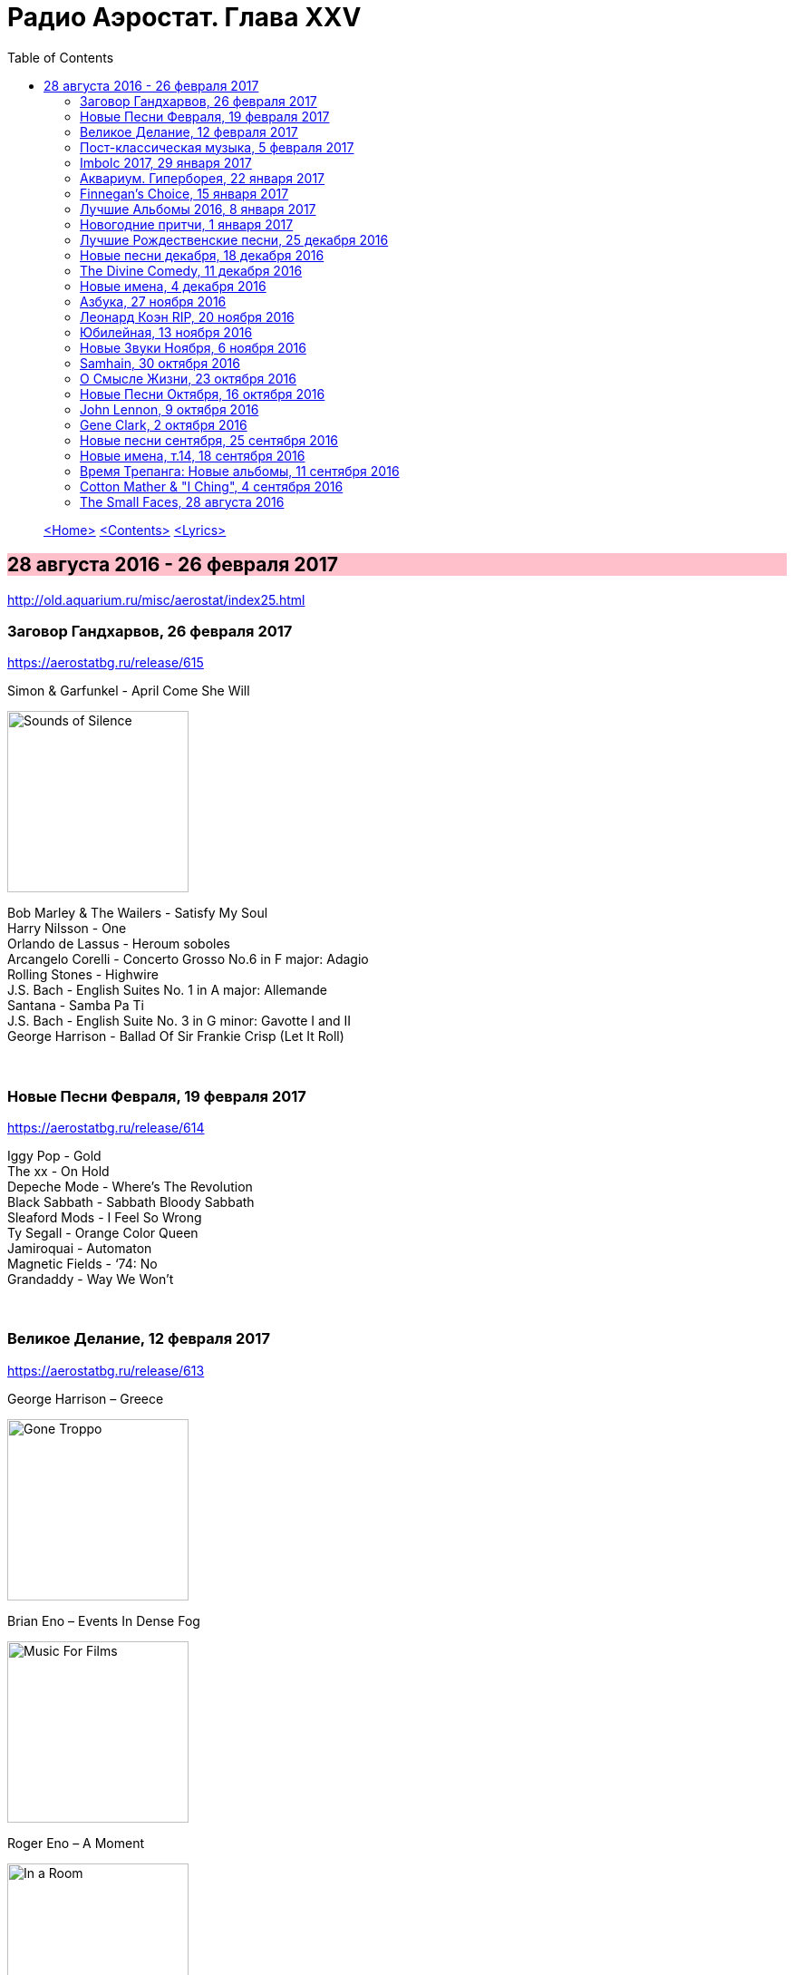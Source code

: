 = Радио Аэростат. Глава XXV
:toc: left

> link:aerostat.html[<Home>]
> link:toc.html[<Contents>]
> link:lyrics.html[<Lyrics>]

== 28 августа 2016 - 26 февраля 2017

<http://old.aquarium.ru/misc/aerostat/index25.html>

++++
<style>
h2 {
  background-color: #FFC0CB;
}
h3 {
  clear: both;
}
</style>
++++

=== Заговор Гандхарвов, 26 февраля 2017
<https://aerostatbg.ru/release/615>

.Simon & Garfunkel - April Come She Will
image:SIMON & GARFUNKEL/Simon & Garfunkel - Sounds of Silence/cover.jpg[Sounds of Silence,200,200,role="thumb left"]

[%hardbreaks]
Bob Marley & The Wailers - Satisfy My Soul
Harry Nilsson - One
Orlando de Lassus - Heroum soboles
Arcangelo Corelli - Concerto Grosso No.6 in F major: Adagio
Rolling Stones - Highwire
J.S. Bach - English Suites No. 1 in A major: Allemande
Santana - Samba Pa Ti
J.S. Bach - English Suite No. 3 in G minor: Gavotte I and II
George Harrison - Ballad Of Sir Frankie Crisp (Let It Roll)

++++
<br clear="both">
++++

=== Новые Песни Февраля, 19 февраля 2017
<https://aerostatbg.ru/release/614>

[%hardbreaks]
Iggy Pop - Gold
The xx - On Hold
Depeche Mode - Where’s The Revolution
Black Sabbath - Sabbath Bloody Sabbath
Sleaford Mods - I Feel So Wrong
Ty Segall - Orange Color Queen
Jamiroquai - Automaton
Magnetic Fields - ‘74: No
Grandaddy - Way We Won’t

++++
<br clear="both">
++++

=== Великое Делание, 12 февраля 2017
<https://aerostatbg.ru/release/613>

.George Harrison – Greece
image:GEORGE HARRISON/George Harrison - Gone Troppo/cover.jpg[Gone Troppo,200,200,role="thumb left"]

.Brian Eno – Events In Dense Fog
image:BRIAN ENO/1978 - Music For Films/cover.jpg[Music For Films,200,200,role="thumb left"]

.Roger Eno – A Moment
image:ROGER ENO/1993 - In a Room/cover.jpg[In a Room,200,200,role="thumb left"]

[%hardbreaks]
Matt Molloy - Idir Deighric ‘Gus Breo’
Carlo Gesualdo
Li Wei - Song For Gu Cheng
Giuseppe Cambini - Wind Quintet No.1 in B major: III. Rondo: Allegretto grazioso
Cannonball Adderley – Corcovado
Harold Budd/Brian Eno With Daniel Lanois – Their Memories
Chieftains – Love Theme (From Tristan And Isolde)

++++
<br clear="both">
++++

=== Пост-классическая музыка, 5 февраля 2017
<https://aerostatbg.ru/release/612>

.Yann Tiersen - Porz Goret
image:YANN TIERSEN/2016 - Eusa/cover.jpg[Eusa,200,200,role="thumb left"]

.Hauschka - Radar
image:Hauschka/2011 - Salon Des Amateurs/cover.jpg[Salon Des Amateurs,200,200,role="thumb left"]

[%hardbreaks]
Amiina - Sexfaldur
Nils Frahm – Snippet
Max Richter - Organum
A Winged Victory For The Sullen – Minuet For A Cheap Piano Number Two
Jóhann Jóhannsson – The Drowned World
Ólafur Arnalds – Words Of Amber
Nico Muhly - Who Was She?

++++
<br clear="both">
++++

=== Imbolc 2017, 29 января 2017
<https://aerostatbg.ru/release/611>

.Mr. Fox - link:MR%20FOX/1971%20-%20The%20Gypsy/lyrics/gypsy.html[Elvira Madigan]
image:MR FOX/1971 - The Gypsy/Folder.jpg[The Gypsy,200,200,role="thumb left"]

.Silly Wizard - Bridget O’Malley
image:SILLY WIZARD/Silly Wizard - So Many Partings/cover.jpg[So Many Partings,200,200,role="thumb left"]

.Maddy Prior & The Carnival Band - My Dancing Day
image:STEELEYE SPAN/Maddy Prior & The Carnival Band 1991 - Сarols & Сapers/cover.jpg[Сarols & Сapers,200,200,role="thumb left"]

.Whistlebinkies - Sir John Fenwick
image:Whistlebinkies/Anniversary/cover.jpg[Anniversary,200,200,role="thumb left"]

++++
<br clear="both">
++++

.Tim Hart & Maddy Prior - Dancing At Whitsun
image:STEELEYE SPAN/Tim Hart and Maddy Prior 1971 - Summer Solstice/Folder.jpg[Summer Solstice,200,200,role="thumb left"]

[%hardbreaks]
Clutha - Binnorie
5 Hand Reel - Bratach Bana
Gerry Rafferty - Mary Skeffington
McCalmans - Lochs Of The Tay
Guidewires - Marbh Ban

++++
<br clear="both">
++++

=== Аквариум. Гиперборея, 22 января 2017
<https://aerostatbg.ru/release/610>

[%hardbreaks]
Аквариум - Hyperborea In Memoriam
Аквариум - Апокриф
Аквариум - Ангел дождя
Аквариум - Время любви пришло
Аквариум - Ария Казанского Зверя
Аквариум - Магистраль
Аквариум - Быстрый Светлый

++++
<br clear="both">
++++

=== Finnegan’s Choice, 15 января 2017
<https://aerostatbg.ru/release/609>

[%hardbreaks]
Canzoniere Grecanico Salentino – Nu te fermare
Staves - Outlaw
Baloji - Spoiler
Avishai Cohen - Continuo
Mike Vass - Settled in Clay
San Fermin & Sam Amidon - Shiver
Ólafur Arnalds feat. Nanna Bryndís Hilmarsdóttir - Particles
Shee - Lady Grey
Lotte Kestner - Halo

++++
<br clear="both">
++++

=== Лучшие Альбомы 2016, 8 января 2017
<https://aerostatbg.ru/release/608>

.Red Hot Chili Peppers - Encore
image:RED HOT CHILI PEPPERS/Red Hot Chili Peppers 2016 - The Getaway/cover.jpg[The Getaway,200,200,role="thumb left"]

.Leonard Cohen - Leaving the Table
image:LEONARD COHEN/Leonard Cohen 2016 - You Want It Darker/front.jpg[You Want It Darker,200,200,role="thumb left"]

.Brian Eno - I’m Set Free
image:BRIAN ENO/Brian Eno 2016 - The Ship/folder.jpg[The Ship,200,200,role="thumb left"]


++++
<br clear="both">
++++

.Cotton Mather - link:COTTON%20MATHER/Cotton%20Mather%202016%20-%20Death%20of%20the%20Cool/lyrics/cool.html#_never_be_it[Never Be It]
image:COTTON MATHER/Cotton Mather 2016 - Death of the Cool/folder.jpg[Death of the Cool,200,200,role="thumb left"]

.King Creosote - Betelgeuse
image:King Creosote/King Creosote 2016 - Astronaut Meets Appleman/cover.jpg[Astronaut Meets Appleman,200,200,role="thumb left"]

.Rolling Stones - Hate To See You Go
image:THE ROLLING STONES/Rolling Stones 2016 - Blue And Lonesome/cover.jpg[Blue And Lonesome,200,200,role="thumb left"]

++++
<br clear="both">
++++

.Radiohead - Decks Dark
image:RADIOHEAD/Radiohead 2016 - A Moon Shaped Pool/Folder.jpg[A Moon Shaped Pool,200,200,role="thumb left"]

.Divine Comedy - link:DIVINE%20COMEDY/2016%20-%20Foreverland/lyrics/foreverland.html#_funny_peculiar[Funny Peculiar]
image:DIVINE COMEDY/2016 - Foreverland/Cover.jpg[Foreverland,200,200,role="thumb left"]

.Paul Simon - link:PAUL%20SIMON/Paul%20Simon%20-%20Stranger%20To%20Stranger/lyrics/stranger.html#_insomniac_s_lullaby[Insomniac’s Lullaby]
image:PAUL SIMON/Paul Simon - Stranger To Stranger/cover.jpg[Stranger To Stranger,200,200,role="thumb left"]

++++
<br clear="both">
++++

=== Новогодние притчи, 1 января 2017
<https://aerostatbg.ru/release/607>

.Bob Dylan - link:BOB%20DYLAN/Bob%20Dylan%201993%20-%20World%20Gone%20Wrong/lyrics/world.html#_love_henry[Love Henry]
image:BOB DYLAN/Bob Dylan 1993 - World Gone Wrong/cover.jpg[World Gone Wrong,200,200,role="thumb left"]

.Lambchop - A Day Without Glasses
image:LAMBCHOP/Lambchop 2006 - Damaged/cover.jpg[Damaged,200,200,role="thumb left"]

.Mark Knopfler - True Love Will Never Fade
image:MARK KNOPFLER/2007 - Kill To Get Crimson/cover.jpg[Kill To Get Crimson,200,200,role="thumb left"]

.Van Morrison & The Chieftains - Ta Mo Chleamhnas Deanta
image:VAN MORRISON/Van Morrison - Irish Heartbeat/cover.jpg[Irish Heartbeat,200,200,role="thumb left"]

++++
<br clear="both">
++++

.Leon Redbone - Love Letters In The Sand
image:LEON REDBONE/Whistling in the Wind/Cover.jpg[Whistling in the Wind,200,200,role="thumb left"]

[%hardbreaks]
Black - Wonderful Life
Nick Drake - At The Chime Of A City Clock
Elliott Smith - Angeles
Yusuf Islam - I Look I See

++++
<br clear="both">
++++

=== Лучшие Рождественские песни, 25 декабря 2016
<https://aerostatbg.ru/release/606>

.Steeleye Span - Gaudete
image:STEELEYE SPAN/Steeleye Span - Below the Salt/Folder.jpg[Below the Salt,200,200,role="thumb left"]

.Jethro Tull - Another Christmas Song
image:JETHRO TULL/1989  Rock Island/cover.jpg[1989  Rock Island,200,200,role="thumb left"]

[%hardbreaks]
Nat King Cole - The Christmas Song (Chestnuts Roasting on an Open Fire)
Dean Martin - Let it Snow! Let It Snow! Let It Snow!
Slade - Merry Christmas Everybody
Jona Lewie - Stop The Cavalry
Greg Lake - I Believe In Father Christmas
Pogues & Kirsty MacColl - Fairytale Of New York
Kate Rusby - Cranbrook
Bing Crosby - White Christmas
John Lennon - Happy Xmas (War Is Over)

++++
<br clear="both">
++++

=== Новые песни декабря, 18 декабря 2016
<https://aerostatbg.ru/release/605>

.Junipers ‎– Red Bouquet Fair
image:Junipers/2016 - Red Bouquet Fair/cover.jpg[Red Bouquet Fair,200,200,role="thumb left"]

[%hardbreaks]
Rolling Stones - Hate To See You Go
Christine and The Queens - Christine
Neil Young - Show Me
Damian Marley - Nail Pon Cross
Gruff Rhys - The Last Conquistador
Kate Rusby - Hunter Moon
Pink Floyd - Green Is The Colour
Shins - Dead Alive
Paul McCartney - In The Blink of an Eye

++++
<br clear="both">
++++

=== The Divine Comedy, 11 декабря 2016
<https://aerostatbg.ru/release/604>

.Divine Comedy - link:DIVINE%20COMEDY/2016%20-%20Foreverland/lyrics/foreverland.html#_foreverland[Foreverland]
image:DIVINE COMEDY/2016 - Foreverland/Cover.jpg[Foreverland,200,200,role="thumb left"]

[%hardbreaks]
Divine Comedy - link:DIVINE%20COMEDY/2016%20-%20Foreverland/lyrics/foreverland.html#_napoleon_complex[Napoleon Complex]
Divine Comedy - link:DIVINE%20COMEDY/2016%20-%20Foreverland/lyrics/foreverland.html#_catherine_the_great[Catherine The Great]
Divine Comedy - link:DIVINE%20COMEDY/2016%20-%20Foreverland/lyrics/foreverland.html#_i_joined_the_foreign_legion_to_forget[I Joined the Foreign Legion]
Divine Comedy - link:DIVINE%20COMEDY/2016%20-%20Foreverland/lyrics/foreverland.html#_my_happy_place[My Happy Place]
Divine Comedy – link:DIVINE%20COMEDY/2016%20-%20Foreverland/lyrics/foreverland.html#_the_one_who_loves_you[The One Who Loves You]
Divine Comedy - link:DIVINE%20COMEDY/2016%20-%20Foreverland/lyrics/foreverland.html#_other_people[Other People]
Divine Comedy - link:DIVINE%20COMEDY/2016%20-%20Foreverland/lyrics/foreverland.html#_the_pact[The Pact]
Divine Comedy - link:DIVINE%20COMEDY/2016%20-%20Foreverland/lyrics/foreverland.html#_how_can_you_leave_me_on_my_own[How Can You Leave Me On My Own]
Divine Comedy - link:DIVINE%20COMEDY/2016%20-%20Foreverland/lyrics/foreverland.html#_a_desperate_man[A Desperate Man]
Divine Comedy - link:DIVINE%20COMEDY/2016%20-%20Foreverland/lyrics/foreverland.html#_funny_peculiar[Funny Peculiar]

++++
<br clear="both">
++++

=== Новые имена, 4 декабря 2016

<http://old.aquarium.ru/misc/aerostat/aerostat603.html>

[%hardbreaks]
Edwyn Collins - A Girl Like You
James Yuill - This Sweet Love
Wolf People - Ninth Night
Tokens - The Lion Sleeps Tonight
Fall - Totally Wired
Winged Victory For The Sullen - Requiem For The Static King
Van Der Graaf Generator - Pilgrims
Rachid Taha - Ya Rayah
Drive-By Truckers - Surrender Under Protest

++++
<br clear="both">
++++

=== Азбука, 27 ноября 2016

<http://old.aquarium.ru/misc/aerostat/aerostat602.html>

.King Creosote - link:King%20Creosote/King%20Creosote%202014%20-%20From%20Scotland%20With%20Love/lyrics/scotland.html#__one_floor_down[One Floor Down]
image:King Creosote/King Creosote 2014 - From Scotland With Love/cover.jpg[From Scotland With Love,200,200,role="thumb left"]

.Eels - Where I'm From
image:EELS/Eels - 2014 - The cautionary tales of Mark Oliver Everett - CD 1/cover.jpg[The cautionary tales of Mark Oliver Everett,200,200,role="thumb left"]

.R.E.M. - link:REM/REM%20-%20Reveal/lyrics/reveal.html#_imitation_of_life[Imitation Of Life]
image:REM/REM - Reveal/cover.jpg[Reveal,200,200,role="thumb left"]

.Paul McCartney - link:PAUL%20MCCARTNEY/Paul%20McCartney%20-%20Chaos%20And%20Creation%20In%20The%20Backyard/lyrics/backyard.html#_too_much_rain[Too Much Rain] 
image:PAUL MCCARTNEY/Paul McCartney - Chaos And Creation In The Backyard/cover.jpg[Chaos And Creation In The Backyard,200,200,role="thumb left"]

++++
<br clear="both">
++++

.Cotton Mather - link:COTTON%20MATHER/Cotton%20Mather%202016%20-%20Death%20of%20the%20Cool/lyrics/cool.html#_child_bride[Child Bride]
image:COTTON MATHER/Cotton Mather 2016 - Death of the Cool/folder.jpg[Death of the Cool,200,200,role="thumb left"]

.Paul Simon - link:PAUL%20SIMON/Paul%20Simon%20-%20Songwriter/lyrics/songwriter.html#_father_and_daughter[Father And Daughter]
image:PAUL SIMON/Paul Simon - Songwriter/cover.jpg[Songwriter,200,200,role="thumb left"]

.Red Hot Chili Peppers - Someone
image:RED HOT CHILI PEPPERS/Red Hot Chilli Peppers - Unpublished Songs/cover.jpg[Unpublished Songs,200,200,role="thumb left"]

.Divine Comedy - link:DIVINE%20COMEDY/2010%20-%20Bang%20Goes%20The%20Knighthood/lyrics/bang.html#_bang_goes_the_knighthood[Bang Goes The Knighthood]
image:DIVINE COMEDY/2010 - Bang Goes The Knighthood/cover.jpg[Bang Goes The Knighthood,200,200,role="thumb left"]

++++
<br clear="both">
++++

.Elliot Smith - Waltz #2
image:ELLIOTT SMITH/Elliott Smith - XO/cover.jpg[XO,200,200,role="thumb left"]

.Peter Gabriel - The Book of Love
image:PETER GABRIEL/2010 - Scratch My Back/cover.jpg[Scratch My Back,200,200,role="thumb left"]

[%hardbreaks]
Lumiere - The Silver Tassie

++++
<br clear="both">
++++

=== Леонард Коэн RIP, 20 ноября 2016

<http://old.aquarium.ru/misc/aerostat/aerostat601.html>

.Leonard Cohen - You Want It Darker
image:LEONARD COHEN/Leonard Cohen 2016 - You Want It Darker/front.jpg[You Want It Darker,200,200,role="thumb left"]

[%hardbreaks]
Leonard Cohen - Steer Your Way
Leonard Cohen - Treaty
Leonard Cohen - Traveling Light
Leonard Cohen - It Seemed the Better Way
Leonard Cohen - If I Didn't Have Your Love
Leonard Cohen - On the Level
Leonard Cohen - Leaving the Table
Leonard Cohen - String Reprise/Treaty

++++
<br clear="both">
++++

=== Юбилейная, 13 ноября 2016

<http://old.aquarium.ru/misc/aerostat/aerostat600.html>

.Tom Petty - In The Dark Of The Sun
image:TOM PETTY/Tom Petty 1991 - Into the Great Wide Open/Folder.jpg[Into the Great Wide Open,200,200,role="thumb left"]

.Paul McCartney - Junk
image:PAUL MCCARTNEY/Paul McCartney 1970 - McCartney/cover.jpg[McCartney,200,200,role="thumb left"]

.Tom Waits - Long Way Home
image:TOM WAITS/2006 - Orphans Brawlers, Bawlers, Bastards/cover.jpg[Orphans Brawlers Bawlers Bastards,200,200,role="thumb left"]

.Beatles - Here, There & Everywhere
image:THE BEATLES/1966 - Revolver/cover.jpg[Revolver,200,200,role="thumb left"]

++++
<br clear="both">
++++

.George Harrison - This Is Love
image:GEORGE HARRISON/George Harrison - Cloud Nine/cover.jpg[Cloud Nine,200,200,role="thumb left"]

.Beatles - The Inner Light
image:THE BEATLES/1988 - Past Masters/cover.jpg[Past Masters,200,200,role="thumb left"]

.ELO - Moments Of Paradise
image:Electric Light Orchestra/02_Zoom (2001)/cover.png[Zoom,200,200,role="thumb left"]

.Simon & Garfunkel - Homeward Bound
image:SIMON & GARFUNKEL/Simon & Garfunkel - Parsley, Sage, Rosemary and Thyme/cover.jpg[Parsley Sage Rosemary and Thyme,200,200,role="thumb left"]

++++
<br clear="both">
++++

[%hardbreaks]
Katmandu Music - 25 Pioneers
Rolling Stones - Ruby Tuesday
Ustad Shudjaat Khan - Utsav

++++
<br clear="both">
++++

=== Новые Звуки Ноября, 6 ноября 2016

<http://old.aquarium.ru/misc/aerostat/aerostat599.html>

.Lambchop - Niv
image:LAMBCHOP/Lambchop 2016 - FLOTUS/folder.jpg[FLOTUS,200,200,role="thumb left"]

.Sleaford Mods - TCR
image:Sleaford Mods - TCR EP/folder.jpg[TCR EP,200,200,role="thumb left"]

.Tinariwen - Tenere Taqqai
image:TINARIWEN/Tinariwen - Elwan/cover.jpg[Elwan,200,200,role="thumb left"]

[%hardbreaks]
Syd Arthur - Sun Rays
Dillinger Escape Plan - Symptom
Peter Gabriel - The Veil
Max Romeo - Scammer Jammers
Herb Albert - Don't Go Breaking My Heart
Oasis - Stay Young

++++
<br clear="both">
++++

=== Samhain, 30 октября 2016

<http://old.aquarium.ru/misc/aerostat/aerostat598.html>

.Steeleye Span - The Blacksmith
image:STEELEYE SPAN/Steeleye Span - Hark The Village Wait/Folder.jpg[Hark The Village Wait,200,200,role="thumb left"]

.Richard Thompson - I Still Dream
image:RICHARD THOMPSON/1988 - Amnesia/cover.jpg[Amnesia,200,200,role="thumb left"]

.Gryphon - Unquiet Grave
image:Gryphon/1973/front.jpg[1973,200,200,role="thumb left"]

[%hardbreaks]
Chris Wood - Hard
Shirley & Dolly Collins - Just As The Tide Was Flowing
Martin Carthy - And A Begging I Will
Pete Coe - Catch Me If You Can
Broadside Band - Greensleeves
Kate Rusby - I Courted A Sailor
Ruth Notman - Still I Love Him

++++
<br clear="both">
++++

=== О Смысле Жизни, 23 октября 2016

<http://old.aquarium.ru/misc/aerostat/aerostat597.html>

.R.E.M. - link:REM/REM%20-%20Document/lyrics/document.html#_disturbance_at_the_heron_house[Disturbance At The Heron House]
image:REM/REM - Document/cover.jpg[Document,200,200,role="thumb left"]

.Jethro Tull - Hunting Girl
image:JETHRO TULL/1977  Songs From The Wood/cover.jpg[1977  Songs From The Wood,200,200,role="thumb left"]

.Van Morrison - Memory Lane
image:VAN MORRISON/2016 - Keep Me Singing/Folder.jpg[Keep Me Singing,200,200,role="thumb left"]

[%hardbreaks]
Hollies - Signs That Never Change
Handel - Corgan Oncerto #8. Overture
Roger McGuinn - Let The Road Rise Up To Meet You
Rod Stewart - Angel
Hemant Kumar - Sansar Jabey Mon Kere Loy
J.S.Bach - French Suite #6. Allemande
ELO - One Day

++++
<br clear="both">
++++

=== Новые Песни Октября, 16 октября 2016

<http://old.aquarium.ru/misc/aerostat/aerostat596.html>

.Suzanne Vega - link:SUZANNE%20VEGA/2016%20-%20Lover%20Beloved%20Songs%20From%20An%20Evening%20With%20Carson%20McCullers/lyrics/mccallers.html#_we_of_me[We Of Me]
image:SUZANNE VEGA/2016 - Lover Beloved Songs From An Evening With Carson McCullers/cover.png[Lover Beloved Songs From An Evening With Carson McCullers,200,200,role="thumb left"]

.Tiger Lillies - Marcel's Gone Away
image:TIGER LILLIES/Tiger Lillies 2016 - Madame Piaf/cover.jpg[Madame Piaf,200,200,role="thumb left"]

.Leonard Cohen - You Want It Darker
image:LEONARD COHEN/Leonard Cohen 2016 - You Want It Darker/front.jpg[You Want It Darker,200,200,role="thumb left"]

[%hardbreaks]
Bob Weir - One More River To Cross
Bon Iver - 21 Moon Water
Madness - Mr. Apples
Yello - Limbo
Jagwar Ma - Give Me A Reason
Rolling Stones - Just Your Fool
Green Day - Revolution Radio

++++
<br clear="both">
++++

=== John Lennon, 9 октября 2016

<http://old.aquarium.ru/misc/aerostat/aerostat595.html>

.Beatles - Help!
image:THE BEATLES/The Beatles - Help!/front.jpg[Help!,200,200,role="thumb left"]

.Beatles - I'm So Tired
image:THE BEATLES/The Beatles - White Album CD 1/cover.jpg[White Album CD 1,200,200,role="thumb left"]

.Beatles - link:THE%20BEATLES/1966%20-%20Revolver/lyrics/revolver.html#_and_your_bird_can_sing[And Your Bird Can Sing]
image:THE BEATLES/1966 - Revolver/cover.jpg[Revolver,200,200,role="thumb left"]

.Beatles - Being For The Benefit Of Mr Kite
image:THE BEATLES/1967a - Sgt Peppers Lonely Hearts Club Band/cover.jpg[Sgt Peppers Lonely Hearts Club Band,200,200,role="thumb left"]

++++
<br clear="both">
++++

.Beatles - Nowhere Man
image:THE BEATLES/1965b - Rubber Soul/cover.jpg[Rubber Soul,200,200,role="thumb left"]

[%hardbreaks]
Beatles - It's Only Love
Beatles - You're Going To Lose That Girl
Beatles - No Reply
Beatles - Happiness Is A Warm Gun
Beatles - In My Life
Beatles - Sexy Sadie
Beatles - I'm Only Sleeping
John Lennon - Look At Me
Beatles - She Said She Said

++++
<br clear="both">
++++

=== Gene Clark, 2 октября 2016

<http://old.aquarium.ru/misc/aerostat/aerostat594.html>

.Gene Clark - Fair And Tender Ladies
image:Gene Clark/1987 - So Rebellious A Lover/cover.jpg[So Rebellious A Lover,200,200,role="thumb left"]

.Gene Clark - One In A Hundred
image:Gene Clark/1973 - Roadmaster/Folder.jpg[Roadmaster,200,200,role="thumb left"]

[%hardbreaks]
Byrds - 8 Miles High
Byrds - Here Without You
Gene Clark - Gypsy Rider
Gene Clark - No Other
Gene Clark - Spanish Guitar
Gene Clark - Is Yours Is Mine
Gene Clark - All I Want

++++
<br clear="both">
++++

=== Новые песни сентября, 25 сентября 2016

<http://old.aquarium.ru/misc/aerostat/aerostat593.html>

.King Creosote - Melin Wynt
image:King Creosote/King Creosote 2016 - Astronaut Meets Appleman/cover.jpg[Astronaut Meets Appleman,200,200,role="thumb left"]

.Of Montreal - My Fair Lady
image:Of Montreal - Innocence Reaches/Folder.jpg[Innocence Reaches,200,200,role="thumb left"]

.Van Morrison - Too Late
image:VAN MORRISON/2016 - Keep Me Singing/Folder.jpg[Keep Me Singing,200,200,role="thumb left"]

[%hardbreaks]
Gonjasufi - Krishna Punk
Pixies - Tenement Song
Bell X1 - Upswing
Сплин - Окраины
Nick Cave - Skeleton Tree
New English Beat - Walking On The Wrong Side

++++
<br clear="both">
++++

=== Новые имена, т.14, 18 сентября 2016

<http://old.aquarium.ru/misc/aerostat/aerostat592.html>

[%hardbreaks]
Orange Blossom - Black Box
Department Of Eagles - No One Does It Like You
Calypso Rose - Calypso Queen
Son House - Walkin' Blues
Shadows - Apache
Tremelous - Even The Bad Times Are Good
Bob Landers - Cherokee Dance
Jacques Dutronc - Les Cactus
Inner Circle - Sweat
H-Burns - Silent Wars

++++
<br clear="both">
++++

=== Время Трепанга: Новые альбомы, 11 сентября 2016

<http://old.aquarium.ru/misc/aerostat/aerostat591.html>

[%hardbreaks]
Teenage Fanclub - I'm In Love
Wilco - If I Ever Was A Child
Sting - I Cant Stop Thinking About You
Сплин - Пирамиды
Aaron Neville - Stompin' Ground
Pugwash - Feed His Heart With Coal
Markscheider Kunst - Майк и Боб
Dinosaur Jr - Tiny
Emerson, Lake & Palmer - Unknown Ballad
Green Day - Bang Bang

++++
<br clear="both">
++++

=== Cotton Mather & "I Ching", 4 сентября 2016

<http://old.aquarium.ru/misc/aerostat/aerostat590.html>

.Cotton Mather - link:COTTON%20MATHER/Cotton%20Mather%202016%20-%20Death%20of%20the%20Cool/lyrics/cool.html#_child_bride[Child Bride]
image:COTTON MATHER/Cotton Mather 2016 - Death of the Cool/folder.jpg[Death of the Cool,200,200,role="thumb left"]

[%hardbreaks]
Cotton Mather - link:COTTON%20MATHER/Cotton%20Mather%202016%20-%20Death%20of%20the%20Cool/lyrics/cool.html#_close_to_the_sun[Close To The Sun]
Cotton Mather - link:COTTON%20MATHER/Cotton%20Mather%202016%20-%20Death%20of%20the%20Cool/lyrics/cool.html#_the_middle_of_nowhere[The Middle Of Nowhere]
.Cotton Mather - link:COTTON%20MATHER/Cotton%20Mather%202016%20-%20Death%20of%20the%20Cool/lyrics/cool.html#_candy_lilac[Candy Lilac]
Cotton Mather - link:COTTON%20MATHER/Cotton%20Mather%202016%20-%20Death%20of%20the%20Cool/lyrics/cool.html#_life_of_the_liar[Life Of The Liar]
Cotton Mather - link:COTTON%20MATHER/Cotton%20Mather%202016%20-%20Death%20of%20the%20Cool/lyrics/cool.html#_the_land_of_flowers[The Land Of Flowers]
Cotton Mather - link:COTTON%20MATHER/Cotton%20Mather%202016%20-%20Death%20of%20the%20Cool/lyrics/cool.html#_never_be_it[Never Be It]
Cotton Mather - link:COTTON%20MATHER/Cotton%20Mather%202016%20-%20Death%20of%20the%20Cool/lyrics/cool.html#_queen_of_swords[Queen Of Swords]
Cotton Mather - link:COTTON%20MATHER/Cotton%20Mather%202016%20-%20Death%20of%20the%20Cool/lyrics/cool.html#_waters_raging[Waters Raging]
Cotton Mather - link:COTTON%20MATHER/Cotton%20Mather%202016%20-%20Death%20of%20the%20Cool/lyrics/cool.html#_the_end_of_dewitt_finley[The End Of Dewitt Finley]
Cotton Mather - link:COTTON%20MATHER/Cotton%20Mather%202016%20-%20Death%20of%20the%20Cool/lyrics/cool.html#_the_book_of_too_late_changes[The Book Of Too Late Changes]

++++
<br clear="both">
++++

=== The Small Faces, 28 августа 2016

<http://old.aquarium.ru/misc/aerostat/aerostat589.html>

[%hardbreaks]
Small Faces - My Mind's Eye
Small Faces - Here Comes The Nice
Small Faces - Itchycoo Park
Small Faces - Have You Ever Seen
Small Faces - All Or Nothing
Small Faces - Lazy Sunday
Small Faces - Tin Soldier
Small Faces - The Universal
Small Faces - Song Of A Baker
Small Faces - Happiness Stan
Small Faces - Green Circles
Small Faces - Afterglow Of Your Love

---

> link:aerostat.html[<Home>]
> link:toc.html[<Contents>]
> link:lyrics.html[<Lyrics>]
